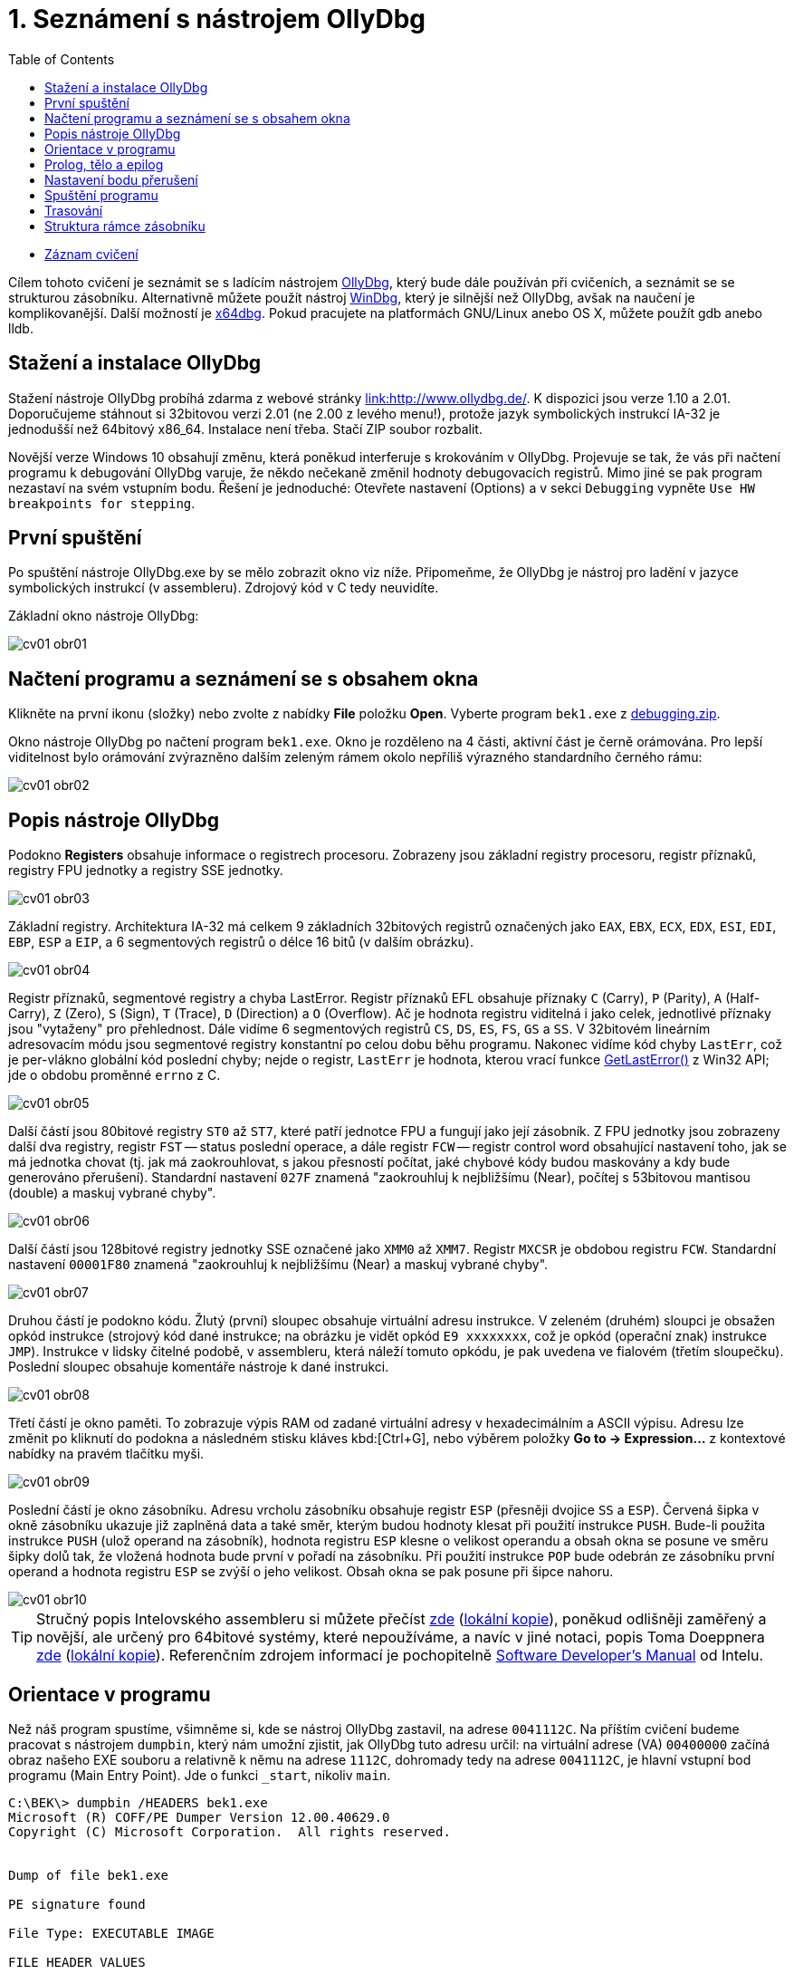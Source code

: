 ﻿
= 1. Seznámení s nástrojem OllyDbg
:imagesdir: ../media/labs/01
:toc:

* link:https://kib-files.fit.cvut.cz/mi-rev/recordings/2021/cz/cviceni_01_102.mp4[Záznam cvičení]

Cílem tohoto cvičení je seznámit se s ladícím nástrojem link:http://www.ollydbg.de/[OllyDbg], který bude dále používán při cvičeních, a seznámit se se strukturou zásobníku. Alternativně můžete použít nástroj link:https://developer.microsoft.com/en-us/windows/hardware/windows-driver-kit[WinDbg], který je silnější než OllyDbg, avšak na naučení je komplikovanější. Další možností je link:https://x64dbg.com/[x64dbg]. Pokud pracujete na platformách GNU/Linux anebo OS X, můžete použít gdb anebo lldb.

== Stažení a instalace OllyDbg

Stažení nástroje OllyDbg probíhá zdarma z webové stránky link:http://www.ollydbg.de/[link:http://www.ollydbg.de/]. K dispozici jsou verze 1.10 a 2.01. Doporučujeme stáhnout si 32bitovou verzi 2.01 (ne 2.00 z levého menu!), protože jazyk symbolických instrukcí IA-32 je jednodušší než 64bitový x86_64. Instalace není třeba. Stačí ZIP soubor rozbalit.

Novější verze Windows 10 obsahují změnu, která poněkud interferuje s krokováním v OllyDbg. Projevuje se tak, že vás při načtení programu k debugování OllyDbg varuje, že někdo nečekaně změnil hodnoty debugovacích registrů. Mimo jiné se pak program nezastaví na svém vstupním bodu. Řešení je jednoduché: Otevřete nastavení (Options) a v sekci `Debugging` vypněte `Use HW breakpoints for stepping`.

== První spuštění

Po spuštění nástroje OllyDbg.exe by se mělo zobrazit okno viz níže. Připomeňme, že OllyDbg je nástroj pro ladění v jazyce symbolických instrukcí (v assembleru). Zdrojový kód v C tedy neuvidíte.

Základní okno nástroje OllyDbg:

image::cv01-obr01.png[]

== Načtení programu a seznámení se s obsahem okna

Klikněte na první ikonu (složky) nebo zvolte z nabídky *File* položku *Open*. Vyberte program `bek1.exe` z link:{imagesdir}/debugging.zip[debugging.zip].

Okno nástroje OllyDbg po načtení program `bek1.exe`. Okno je rozděleno na 4 části, aktivní část je černě orámována. Pro lepší viditelnost bylo orámování zvýrazněno dalším zeleným rámem okolo nepříliš výrazného standardního černého rámu:

image::cv01-obr02.png[]

== Popis nástroje OllyDbg

Podokno *Registers* obsahuje informace o registrech procesoru. Zobrazeny jsou základní registry procesoru, registr příznaků, registry FPU jednotky a registry SSE jednotky.

image::cv01-obr03.png[]

Základní registry. Architektura IA-32 má celkem 9 základních 32bitových registrů označených jako `EAX`, `EBX`, `ECX`, `EDX`, `ESI`, `EDI`, `EBP`, `ESP` a `EIP`, a 6 segmentových registrů o délce 16 bitů (v dalším obrázku).

image::cv01-obr04.png[]

Registr příznaků, segmentové registry a chyba LastError. Registr příznaků EFL obsahuje příznaky `C` (Carry), `P` (Parity), `A` (Half-Carry), `Z` (Zero), `S` (Sign), `T` (Trace), `D` (Direction) a `O` (Overflow). Ač je hodnota registru viditelná i jako celek, jednotlivé příznaky jsou "vytaženy" pro přehlednost. Dále vidíme 6 segmentových registrů `CS`, `DS`, `ES`, `FS`, `GS` a `SS`. V 32bitovém lineárním adresovacím módu jsou segmentové registry konstantní po celou dobu běhu programu. Nakonec vidíme kód chyby `LastErr`, což je per-vlákno globální kód poslední chyby; nejde o registr, `LastErr` je hodnota, kterou vrací funkce link:https://msdn.microsoft.com/en-us/library/windows/desktop/ms679360(v=vs.85).aspx[GetLastError()] z Win32 API; jde o obdobu proměnné `errno` z C.

image::cv01-obr05.png[]

Další částí jsou 80bitové registry `ST0` až `ST7`, které patří jednotce FPU a fungují jako její zásobník. Z FPU jednotky jsou zobrazeny další dva registry, registr `FST` -- status poslední operace, a dále registr `FCW` -- registr control word obsahující nastavení toho, jak se má jednotka chovat (tj. jak má zaokrouhlovat, s jakou přesností počítat, jaké chybové kódy budou maskovány a kdy bude generováno přerušení). Standardní nastavení `027F` znamená "zaokrouhluj k nejbližšímu (Near), počítej s 53bitovou mantisou (double) a maskuj vybrané chyby".

image::cv01-obr06.png[]

Další částí jsou 128bitové registry jednotky SSE označené jako `XMM0` až `XMM7`. Registr `MXCSR` je obdobou registru `FCW`. Standardní nastavení `00001F80` znamená "zaokrouhluj k nejbližšímu (Near) a maskuj vybrané chyby".

image::cv01-obr07.png[]

Druhou částí je podokno kódu. Žlutý (první) sloupec obsahuje virtuální adresu instrukce. V zeleném (druhém) sloupci je obsažen opkód instrukce (strojový kód dané instrukce; na obrázku je vidět opkód `E9 xxxxxxxx`, což je opkód (operační znak) instrukce `JMP`). Instrukce v lidsky čitelné podobě, v assembleru, která náleží tomuto opkódu, je pak uvedena ve fialovém (třetím sloupečku). Poslední sloupec obsahuje komentáře nástroje k dané instrukci.

image::cv01-obr08.png[]

Třetí částí je okno paměti. To zobrazuje výpis RAM od zadané virtuální adresy v hexadecimálním a ASCII výpisu. Adresu lze změnit po kliknutí do podokna a následném stisku kláves kbd:[Ctrl+G], nebo výběrem položky *Go to -> Expression...* z kontextové nabídky na pravém tlačítku myši.

image::cv01-obr09.png[]

Poslední částí je okno zásobníku. Adresu vrcholu zásobníku obsahuje registr `ESP` (přesněji dvojice `SS` a `ESP`). Červená šipka v okně zásobníku ukazuje již zaplněná data a také směr, kterým budou hodnoty klesat při použití instrukce `PUSH`. Bude-li použita instrukce `PUSH` (ulož operand na zásobník), hodnota registru `ESP` klesne o velikost operandu a obsah okna se posune ve směru šipky dolů tak, že vložená hodnota bude první v pořadí na zásobníku. Při použití instrukce `POP` bude odebrán ze zásobníku první operand a hodnota registru `ESP` se zvýší o jeho velikost. Obsah okna se pak posune při šipce nahoru.

image::cv01-obr10.png[]

[TIP]
====
Stručný popis Intelovského assembleru si můžete přečíst link:https://www.cs.virginia.edu/~evans/cs216/guides/x86.html[zde] (link:{imagesdir}/x86.htm[lokální kopie]), poněkud odlišněji zaměřený a novější, ale určený pro 64bitové systémy, které nepoužíváme, a navíc v jiné notaci, popis Toma Doeppnera link:https://cs.brown.edu/courses/cs033/docs/guides/x64_cheatsheet.pdf[zde] (link:{imagesdir}/x64_cheatsheet.pdf[lokální kopie]). Referenčním zdrojem informací je pochopitelně link:https://www.intel.com/content/dam/www/public/us/en/documents/manuals/64-ia-32-architectures-software-developer-instruction-set-reference-manual-325383.pdf[Software Developer's Manual] od Intelu.
====

== Orientace v programu

Než náš program spustíme, všimněme si, kde se nástroj OllyDbg zastavil, na adrese `0041112C`. Na příštím cvičení budeme pracovat s nástrojem `dumpbin`, který nám umožní zjistit, jak OllyDbg tuto adresu určil: na virtuální adrese (VA) `00400000` začíná obraz našeho EXE souboru a relativně k němu na adrese `1112C`, dohromady tedy na adrese `0041112C`, je hlavní vstupní bod programu (Main Entry Point). Jde o funkci `_start`, nikoliv `main`.

[listing]
----
C:\BEK\> dumpbin /HEADERS bek1.exe
Microsoft (R) COFF/PE Dumper Version 12.00.40629.0
Copyright (C) Microsoft Corporation.  All rights reserved.


Dump of file bek1.exe

PE signature found

File Type: EXECUTABLE IMAGE

FILE HEADER VALUES
...

OPTIONAL HEADER VALUES
...
              0 size of uninitialized data
           1112C entry point (0041112C) @ILT+295(_mainCRTStartup)
            1000 base of code
            1000 base of data
          400000 image base (00400000 to 0041BFFF)
----

Na řádku `JMP mainCRTStartup` (na řádek klikněte kurzorem myši nebo na něj přesuňte výběr pomocí kláves šipek) stiskněte klávesu kbd:[Enter]. Tím zobrazení změníte na cíl skoku, tj. dovnitř do funkce `_mainCRTStartup`:

[listing]
----
004124F0  /$  55            PUSH EBP
004124F1  |.  8BEC          MOV EBP,ESP
004124F3  |.  E8 6CEBFFFF   CALL 00411064   ; [__security_init_cookie]
004124F8  |.  E8 73FCFFFF   CALL __tmainCRTStartup
004124FD  |.  5D            POP EBP
004124FE  \.  C3            RETN
----

Vrátit se lze zpět pomocí stisku klávesy kbd:[Mínus] na numerické klávesnici.

== Prolog, tělo a epilog

Funkci `_mainCRTstartup` můžeme rozdělit na 3 části:

Prolog:

[listing]
----
004124F0  /$  55            PUSH EBP
004124F1  |.  8BEC          MOV EBP,ESP
----

Tělo:

[listing]
----
004124F3  |.  E8 6CEBFFFF   CALL 00411064 ; [__security_init_cookie]
004124F8  |.  E8 73FCFFFF   CALL __tmainCRTStartup
----

Epilog:

[listing]
----
004124FD  |.  5D            POP EBP
004124FE  \.  C3            RETN
----

Prolog funkce je "standardní úvod" do funkce. Vytvoří na zásobníku místo o velikosti lokálních proměnných, uchová registry tak, aby je funkce volajícímu nenarušila, a připraví pevný bod, vůči kterému se budeme na položky na zásobníku odkazovat (bázi). Struktuře na zásobníku, do které se budeme odkazovat pomocí báze, říkáme rámec zásobníku (stack-frame). Ukazatel do rámce se pak uloží typicky do registru `EBP`. Instrukce `PUSH EBP` tedy zálohuje původní hodnotu registru `EBP` na zásobník a instrukce `MOV EBP, ESP` hodnotu `EBP` přepíše adresou, kam ukazuje zásobník. Registr `ESP` (ukazatel na vrchol zásobníku) se bude měnit s každou `PUSH`/`POP` instrukcí, zatímco hodnota v `EBP` zůstane pevná.

Tělo funkce obsahuje uživatelem vytvořené jádro funkce. To již předpokládá založený rámec zásobníku.

Epilog funkce je "standardní konec" funkce. Nejdříve zruší rámec zásobníku (obvykle instrukcí `MOV ESP, EBP`), pak provede obnovu registrů do původního stavu (instr. `POP EBP`) a nakonec zajistí návrat z funkce (instr. `RET`, případně `RET n`).

Vstupme nyní do druhé funkce, tj. funkce `__tmainCRTStartup`. Toto je funkce poskytnutá runtimem MSVC. Nalezneme v ní kus kódu:

[listing]
----
004122F0  |.  A1 4C914100   MOV EAX,DWORD PTR DS:[envp]
004122F5  |.  50            PUSH EAX
004122F6  |.  8B0D 48914100 MOV ECX,DWORD PTR DS:[argv]
004122FC  |.  51            PUSH ECX     ; /argv => [419148] = NULL
004122FD  |.  8B15 44914100 MOV EDX,DWORD PTR DS:[argc]
00412303  |.  52            PUSH EDX       ; |argc => [419144] = 0
00412304  |.  E8 5AEEFFFF   CALL 00411163  ; \main
00412309  |.  83C4 0C       ADD ESP,0C
----

Na zásobník je nedříve uložena hodnota proměnné `envp`, pak `argv`, pak `argc`, a nakonec je zavolána funkce `main`. Naše C funkce `main` tedy začíná na adrese `00411163` a dostane 3 parametry, přestože ve zdrojovém kódu vidíme jen 2. Třetí parametr, `envp`, je ukazatelem na proměnné prostředí a má strukturu podobnou jako parametr `argv[]`.

Po dokončení funkce `main` následuje instrukce `ADD ESP, 0C`. Tato instrukce přičte k vrcholu zásobníku 12, čímž z něj odstraní 12 B dat, které zabíraly parametry, které jsme předtím na zásobník uložili pomocí tří instrukcí `PUSH` (3x4 B argumentů). Instrukce `ADD ESP, 0C` tedy odstraňuje ze zásobníku parametry. Obdobná instrukce `ADD` bude za každou funkcí s volací konvencí `__cdecl` (implicitní volací konvence v C, která říká, že parametry uklízí ten, kdo je na zásobník vložil, tzn. volající).

== Nastavení bodu přerušení

Nastavme bod přerušení na tomto místě. Vyberte řádek `00412304` a stiskněte klávesu kbd:[F2], nebo na tomto řádku vyberte z kontextové nabídky položku *Breakpoint -> Toggle*. Adresa zčervená. Nyní je načase spustit náš program.

== Spuštění programu

S nastaveným bodem přerušení spustíme program klávesou kbd:[F9], případně výběrem příkazu *Run* z nabídky *Debug*; chceme-li programu nastavit argumenty pro příkazovou řádku, můžeme to udělat z nabídky *File -> Set new arguments...*. Program se zastaví na instrukci `CALL`. Povšimněme si okna zásobníku:

[listing]
----
0018FF30  |00000001       ; |argc = 1
0018FF34  |004BE5A0       ; \argv = 004BE5A0
0018FF38  |004BC008
----

Na vrcholu zásobníku přibyly 3 hodnoty -- `argc`, `argv` a `envp`. Hodnoty jsou ve stejném pořadí, v jakém jsou zapsány v deklaraci funkce `main`:

[source,cpp]
----
int main( int argc, char** argv, char** envp);
----

Datový typ int má 4 B, stejně tak ukazatel.

[IMPORTANT]
====
*Úkol č. 1.* Zobrazte v okně výpisu paměti hodnotu příkazové řádky (`argv[0]`). Přestože jsme programu žádný argument nepředali, hodnota `argv[0]` bude existovat. Hodnotu `argv` vidíme na zásobníku. Zobrazíme-li ji v okně výpisu RAM, co uvidíme uvnitř okna paměti? Jak zjistíme adresu, na které je `argv[0]`? (Nezapomeňte, že procesory Intel pracují v módu little-endian, tj. 4 B adresy budou zapsány pozpátku a musíte je z okna výpisu paměti přepsat po bytech pozpátku).
====

[IMPORTANT]
====
*Úkol č. 2.* Vstupte do funkce `main`. Jaký má tato funkce prolog? Zkopírujte ho.
====

[IMPORTANT]
====
*Úkol č. 3.* Nalezněte epilog ve funkci `main`, ignorujte přitom volání funkcí `_RTC_CheckESP` a dalších. Zkopírujte jen rušení rámce zásobníku, obnovu registrů a návrat z funkce.
====

== Trasování

Nyní můžeme začít vykonávat program instrukci po instrukci a po každé instrukci zkoumat stav registrů procesoru, paměti na haldě i na zásobníku. Trasovat můžeme několika různými způsoby: (a) Step into, (b) Step over, a (c) Step out (Execute till return).

*Step into* (klávesa kbd:[F7]) je způsob trasování takový, který provede právě jednu instrukci a následně běh programu opět pozastaví. Je-li prováděnou instrukcí instrukce `CALL`, běh vlákna bude zastaven na první instrukci volané funkce.

*Step over* (klávesa kbd:[F8]) je podobné trasování *Step into*, s tím rozdílem, že běh programu se zastaví na instrukci následující za instrukcí, na které jsme zvolili trasování *Step over*. Je-li prováděnou instrukcí instrukce `CALL`, je celý její vnitřek proveden a teprve poté se běh programu zastaví.

*Step out* (klávesa kbd:[Ctrl+F9]) pokračuje ve vykonávání instrukcí až do doby, než program narazí na instrukci `RET`. Tento trasovací mód používáme, když se chceme vrátit z právě vykonávané funkce.

== Struktura rámce zásobníku

Na zásobník se ukládají lokální proměnné funkce, návratová adresa, funkcí měněné hodnoty registrů procesoru i její parametry. Toto vše se ukládá do struktury označené jako rámec zásobníku, o které jsme mluvili již dříve. Nyní do této struktury nahlédneme blíže. Rámec zásobníku konstruuje prolog funkce a jeho položky adresujeme pomocí registru `EBP`, který ukazuje dovnitř do struktury (tzn. ani na začátek, ani na konec). Vidíme-li ve funkci odkaz na adresu `EBP+něco`, obvykle se jedná o odkaz na argument funce, zatímco `EBP-něco` odkazuje na lokální proměnnou, uloženou v prostoru, který vytvořila instrukce `SUB ESP, hodnota`.

[IMPORTANT]
====
*Úkol č. 4.* V předvolbách aplikace v nabídce *Options* zvolte položku *Options...* a podle následujícího obrázku proveďte nastavení:

image::cv01-obr11.png[]

Vstupte dovnitř do funkce `main` a zastavte se na její první instrukci. Poznamenejte si adresu vrcholu zásobníku. Co se na něm nachází (viz okno zásobníku)? Na jaké pozici (konkrétní kladná čísla) oproti vrcholu zásobníku jsou parametry `argc` a `argv` v tuto chvíli?
====

[IMPORTANT]
====
*Úkol č. 5.* Projděte pozorně prolog funkce a dotrasujte až na instrukci `LEA EDI, [EBP-1DC]`. Rozkreslete strukturu zásobníku od jeho vrcholu až k parametru `argv`. Mezeru, kterou vytvořila instrukce `SUB ESP, 1DC`, ponechte zatím nevyplněnou.
====

[IMPORTANT]
====
*Úkol č. 6.* Kam do struktury ukazuje registr `EBP`? Vyznačte to ve vašem nákresu z předchozího bodu.
====

[IMPORTANT]
====
*Úkol č. 7.* Na jaké pozici vůči registru `EBP` jsou parametry `argc` a `argv`?
====

[IMPORTANT]
====
*Úkol č. 8.* Dotrasujte až za instrukci `REP STOS DWORD PTR ES:[EDI]`. Alokovaná mezera instrukcí `SUB ESP, 1DC` je nyní vyplněna hodnotami `CC`. Na jaké pozici vzhledem k registru `EBP` je uložen na zásobníku buffer, který se předává instrukci `scanf`? Zkontrolujte svoji odpověď tím, že si prohlédnete zásobník po skončení funkce scanf (použijte "step over").
====
